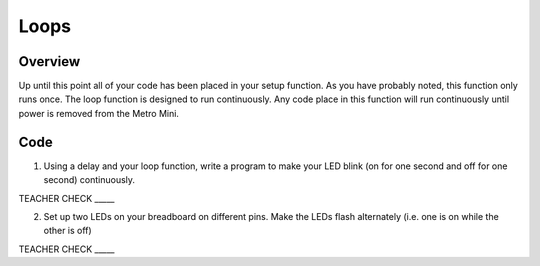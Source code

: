 Loops
=====

Overview
--------

Up until this point all of your code has been placed in your setup function. As you have probably noted, this function only runs once. The loop function is designed to run continuously. Any code place in this function will run continuously until power is removed from the Metro Mini.



Code
----

1. Using a delay and your loop function, write a program to make your LED blink (on for one second and off for one second) continuously.

TEACHER CHECK \_\_\_\_\_

2. Set up two LEDs on your breadboard on different pins. Make the LEDs flash alternately (i.e. one is on while the other is off)

TEACHER CHECK \_\_\_\_\_

